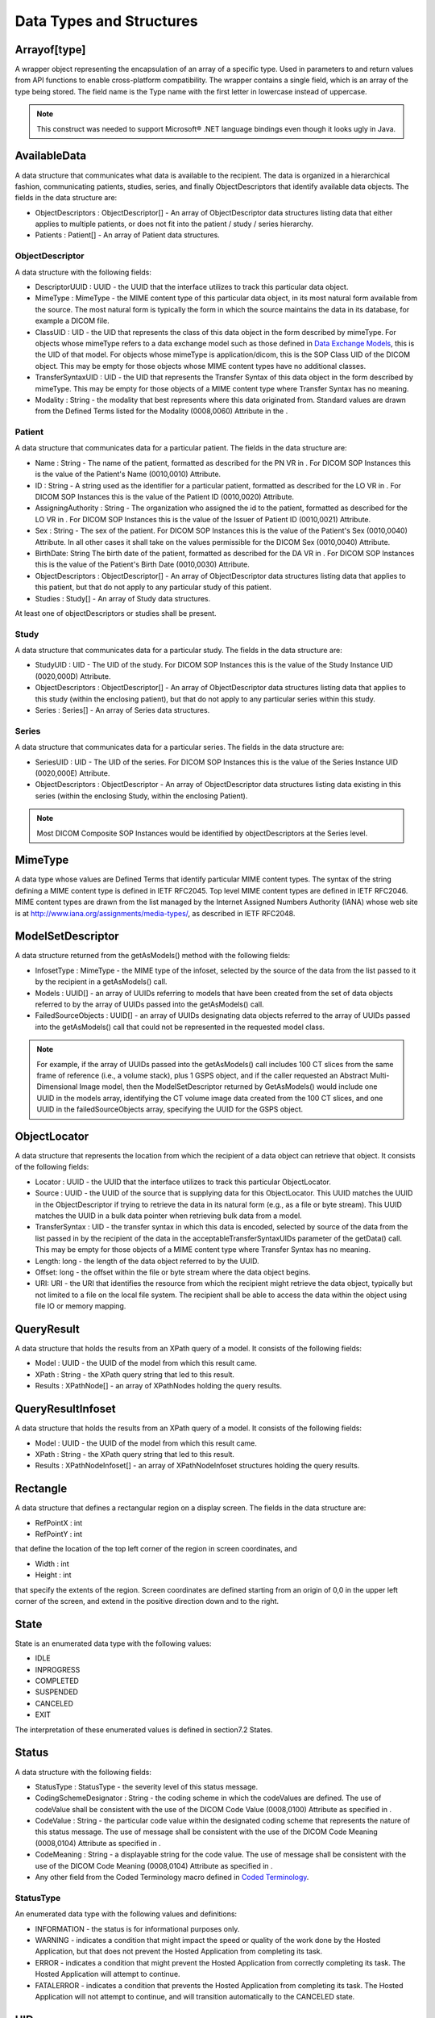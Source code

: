 .. _chapter_9:

Data Types and Structures
=========================

.. _sect_9.1:

Arrayof[type]
-------------

A wrapper object representing the encapsulation of an array of a
specific type. Used in parameters to and return values from API
functions to enable cross-platform compatibility. The wrapper contains a
single field, which is an array of the type being stored. The field name
is the Type name with the first letter in lowercase instead of
uppercase.

.. note::

   This construct was needed to support Microsoft® .NET language
   bindings even though it looks ugly in Java.

.. _sect_9.2:

AvailableData
-------------

A data structure that communicates what data is available to the
recipient. The data is organized in a hierarchical fashion,
communicating patients, studies, series, and finally ObjectDescriptors
that identify available data objects. The fields in the data structure
are:

-  ObjectDescriptors : ObjectDescriptor[] - An array of ObjectDescriptor
   data structures listing data that either applies to multiple
   patients, or does not fit into the patient / study / series
   hierarchy.

-  Patients : Patient[] - An array of Patient data structures.

.. _sect_9.2.1:

ObjectDescriptor
~~~~~~~~~~~~~~~~

A data structure with the following fields:

-  DescriptorUUID : UUID - the UUID that the interface utilizes to track
   this particular data object.

-  MimeType : MimeType - the MIME content type of this particular data
   object, in its most natural form available from the source. The most
   natural form is typically the form in which the source maintains the
   data in its database, for example a DICOM file.

-  ClassUID : UID - the UID that represents the class of this data
   object in the form described by mimeType. For objects whose mimeType
   refers to a data exchange model such as those defined in `Data
   Exchange Models <#chapter_A>`__, this is the UID of that model. For
   objects whose mimeType is application/dicom, this is the SOP Class
   UID of the DICOM object. This may be empty for those objects whose
   MIME content types have no additional classes.

-  TransferSyntaxUID : UID - the UID that represents the Transfer Syntax
   of this data object in the form described by mimeType. This may be
   empty for those objects of a MIME content type where Transfer Syntax
   has no meaning.

-  Modality : String - the modality that best represents where this data
   originated from. Standard values are drawn from the Defined Terms
   listed for the Modality (0008,0060) Attribute in the .

.. _sect_9.2.2:

Patient
~~~~~~~

A data structure that communicates data for a particular patient. The
fields in the data structure are:

-  Name : String - The name of the patient, formatted as described for
   the PN VR in . For DICOM SOP Instances this is the value of the
   Patient's Name (0010,0010) Attribute.

-  ID : String - A string used as the identifier for a particular
   patient, formatted as described for the LO VR in . For DICOM SOP
   Instances this is the value of the Patient ID (0010,0020) Attribute.

-  AssigningAuthority : String - The organization who assigned the id to
   the patient, formatted as described for the LO VR in . For DICOM SOP
   Instances this is the value of the Issuer of Patient ID (0010,0021)
   Attribute.

-  Sex : String - The sex of the patient. For DICOM SOP Instances this
   is the value of the Patient's Sex (0010,0040) Attribute. In all other
   cases it shall take on the values permissible for the DICOM Sex
   (0010,0040) Attribute.

-  BirthDate: String The birth date of the patient, formatted as
   described for the DA VR in . For DICOM SOP Instances this is the
   value of the Patient's Birth Date (0010,0030) Attribute.

-  ObjectDescriptors : ObjectDescriptor[] - An array of ObjectDescriptor
   data structures listing data that applies to this patient, but that
   do not apply to any particular study of this patient.

-  Studies : Study[] - An array of Study data structures.

At least one of objectDescriptors or studies shall be present.

.. _sect_9.2.3:

Study
~~~~~

A data structure that communicates data for a particular study. The
fields in the data structure are:

-  StudyUID : UID - The UID of the study. For DICOM SOP Instances this
   is the value of the Study Instance UID (0020,000D) Attribute.

-  ObjectDescriptors : ObjectDescriptor[] - An array of ObjectDescriptor
   data structures listing data that applies to this study (within the
   enclosing patient), but that do not apply to any particular series
   within this study.

-  Series : Series[] - An array of Series data structures.

.. _sect_9.2.4:

Series
~~~~~~

A data structure that communicates data for a particular series. The
fields in the data structure are:

-  SeriesUID : UID - The UID of the series. For DICOM SOP Instances this
   is the value of the Series Instance UID (0020,000E) Attribute.

-  ObjectDescriptors : ObjectDescriptor - An array of ObjectDescriptor
   data structures listing data existing in this series (within the
   enclosing Study, within the enclosing Patient).

.. note::

   Most DICOM Composite SOP Instances would be identified by
   objectDescriptors at the Series level.

.. _sect_9.3:

MimeType
--------

A data type whose values are Defined Terms that identify particular MIME
content types. The syntax of the string defining a MIME content type is
defined in IETF RFC2045. Top level MIME content types are defined in
IETF RFC2046. MIME content types are drawn from the list managed by the
Internet Assigned Numbers Authority (IANA) whose web site is at
http://www.iana.org/assignments/media-types/, as described in IETF
RFC2048.

.. _sect_9.4:

ModelSetDescriptor
------------------

A data structure returned from the getAsModels() method with the
following fields:

-  InfosetType : MimeType - the MIME type of the infoset, selected by
   the source of the data from the list passed to it by the recipient in
   a getAsModels() call.

-  Models : UUID[] - an array of UUIDs referring to models that have
   been created from the set of data objects referred to by the array of
   UUIDs passed into the getAsModels() call.

-  FailedSourceObjects : UUID[] - an array of UUIDs designating data
   objects referred to the array of UUIDs passed into the getAsModels()
   call that could not be represented in the requested model class.

.. note::

   For example, if the array of UUIDs passed into the getAsModels() call
   includes 100 CT slices from the same frame of reference (i.e., a
   volume stack), plus 1 GSPS object, and if the caller requested an
   Abstract Multi-Dimensional Image model, then the ModelSetDescriptor
   returned by GetAsModels() would include one UUID in the models array,
   identifying the CT volume image data created from the 100 CT slices,
   and one UUID in the failedSourceObjects array, specifying the UUID
   for the GSPS object.

.. _sect_9.5:

ObjectLocator
-------------

A data structure that represents the location from which the recipient
of a data object can retrieve that object. It consists of the following
fields:

-  Locator : UUID - the UUID that the interface utilizes to track this
   particular ObjectLocator.

-  Source : UUID - the UUID of the source that is supplying data for
   this ObjectLocator. This UUID matches the UUID in the
   ObjectDescriptor if trying to retrieve the data in its natural form
   (e.g., as a file or byte stream). This UUID matches the UUID in a
   bulk data pointer when retrieving bulk data from a model.

-  TransferSyntax : UID - the transfer syntax in which this data is
   encoded, selected by source of the data from the list passed in by
   the recipient of the data in the acceptableTransferSyntaxUIDs
   parameter of the getData() call. This may be empty for those objects
   of a MIME content type where Transfer Syntax has no meaning.

-  Length: long - the length of the data object referred to by the UUID.

-  Offset: long - the offset within the file or byte stream where the
   data object begins.

-  URI: URI - the URI that identifies the resource from which the
   recipient might retrieve the data object, typically but not limited
   to a file on the local file system. The recipient shall be able to
   access the data within the object using file IO or memory mapping.

.. _sect_9.6:

QueryResult
-----------

A data structure that holds the results from an XPath query of a model.
It consists of the following fields:

-  Model : UUID - the UUID of the model from which this result came.

-  XPath : String - the XPath query string that led to this result.

-  Results : XPathNode[] - an array of XPathNodes holding the query
   results.

.. _sect_9.7:

QueryResultInfoset
------------------

A data structure that holds the results from an XPath query of a model.
It consists of the following fields:

-  Model : UUID - the UUID of the model from which this result came.

-  XPath : String - the XPath query string that led to this result.

-  Results : XPathNodeInfoset[] - an array of XPathNodeInfoset
   structures holding the query results.

.. _sect_9.8:

Rectangle
---------

A data structure that defines a rectangular region on a display screen.
The fields in the data structure are:

-  RefPointX : int

-  RefPointY : int

that define the location of the top left corner of the region in screen
coordinates, and

-  Width : int

-  Height : int

that specify the extents of the region. Screen coordinates are defined
starting from an origin of 0,0 in the upper left corner of the screen,
and extend in the positive direction down and to the right.

.. _sect_9.9:

State
-----

State is an enumerated data type with the following values:

-  IDLE

-  INPROGRESS

-  COMPLETED

-  SUSPENDED

-  CANCELED

-  EXIT

The interpretation of these enumerated values is defined in section7.2
States.

.. _sect_9.10:

Status
------

A data structure with the following fields:

-  StatusType : StatusType - the severity level of this status message.

-  CodingSchemeDesignator : String - the coding scheme in which the
   codeValues are defined. The use of codeValue shall be consistent with
   the use of the DICOM Code Value (0008,0100) Attribute as specified in
   .

-  CodeValue : String - the particular code value within the designated
   coding scheme that represents the nature of this status message. The
   use of message shall be consistent with the use of the DICOM Code
   Meaning (0008,0104) Attribute as specified in .

-  CodeMeaning : String - a displayable string for the code value. The
   use of message shall be consistent with the use of the DICOM Code
   Meaning (0008,0104) Attribute as specified in .

-  Any other field from the Coded Terminology macro defined in `Coded
   Terminology <#sect_10.1>`__.

.. _sect_9.10.1:

StatusType
~~~~~~~~~~

An enumerated data type with the following values and definitions:

-  INFORMATION - the status is for informational purposes only.

-  WARNING - indicates a condition that might impact the speed or
   quality of the work done by the Hosted Application, but that does not
   prevent the Hosted Application from completing its task.

-  ERROR - indicates a condition that might prevent the Hosted
   Application from correctly completing its task. The Hosted
   Application will attempt to continue.

-  FATALERROR - indicates a condition that prevents the Hosted
   Application from completing its task. The Hosted Application will not
   attempt to continue, and will transition automatically to the
   CANCELED state.

.. _sect_9.11:

UID
---

A string of period-separated digits representing a Unique Identifier
(see ), formatted as described for the UI VR in .

.. _sect_9.12:

UUID
----

A string representing a Universally Unique Identifier as defined in
ITU-T Recommendation X.667, using the hexadecimal representation form.

.. _sect_9.13:

XPathNode
---------

A data structure with the following fields, which represents the output
from an XPath query of a model, returned in a string-based
representation.

-  NodeType : XPathNodeType

-  Value : String

.. _sect_9.14:

XPathNodeInfoset
----------------

A data structure with the following fields, which represents the output
from an XPath query of a model returned in a byte array representation.

-  NodeType : XPathNodeType

-  InfosetValue : byte[]

.. _sect_9.15:

XPathNodeType
-------------

An enumeration of the types of results that may come back from an XPath
query.

.. note::

   This enumeration is compatible with a similar enumeration utilized in
   the Microsoft .NET framework.

-  Root - the result is the top level node of the XML Infoset (i.e., the
   result is the entire XML Infoset).

-  Element - the result is an XML Element within the XML Infoset (i.e.,
   the result is a subset of the XML Infoset).

-  Attribute - the result is an XML Attribute of an XML Element within
   the XML Infoset.

-  Text - the result is the textual content of an XML Element within the
   XML Infoset. Equivalent to the Document Object Model (DOM) Text and
   CDATA node types. Contains at least one character.

-  SignificantWhitespace - the result is the content of an XML Element
   within the XML Infoset, where the content consists only of
   significant whitespace (e.g., xml:space was set to preserve). White
   space code points are SPACE (U0020), TAB (U0009), CARRIAGE RETURN
   (U000D), or LINE FEED (U000A) of ISO 10646 (Unicode).

-  Whitespace - the result is the content of an XML Element within the
   XML Infoset, where the content consists only of whitespace. White
   space code points are SPACE (U0020), TAB (U0009), CARRIAGE RETURN
   (U000D), or LINE FEED (U000A) of ISO 10646 (Unicode).

-  Comment - the result is a comment within the XML Infoset.

-  Namespace - the result is a namespace directive within the XML
   Infoset.

-  ProcessingInstruction - the result is a processing instruction within
   the XML Infoset.

-  All - the result may contain any of the types defined in
   XPathNodeType.


